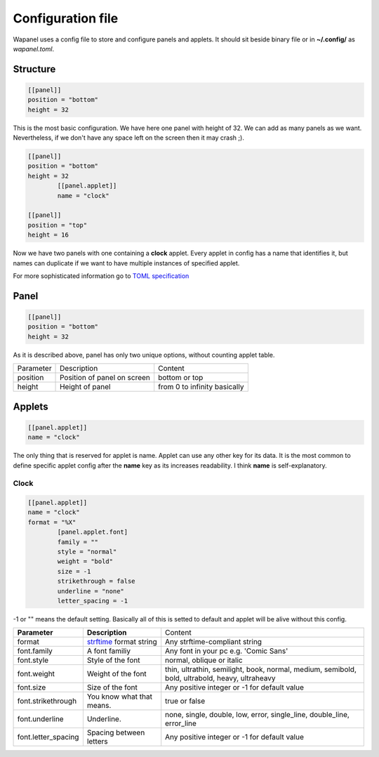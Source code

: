 Configuration file
==================

Wapanel uses a config file to store and configure panels and applets.
It should sit beside binary file or in **~/.config/** as *wapanel.toml*.

Structure
---------

.. code-block:: toml

	[[panel]]
	position = "bottom"
	height = 32

This is the most basic configuration. We have here one panel with height of 32.
We can add as many panels as we want. Nevertheless, if we don't have any space left on the screen then it may crash ;).


.. code-block:: toml

	[[panel]]
	position = "bottom"
	height = 32
		[[panel.applet]]
		name = "clock"

	[[panel]]
	position = "top"
	height = 16

Now we have two panels with one containing a **clock** applet. Every applet in config has a name that identifies it,
but names can duplicate if we want to have multiple instances of specified applet.

For more sophisticated information go to `TOML specification <https://github.com/toml-lang/toml>`_

Panel
-----

.. code-block:: toml

	[[panel]]
	position = "bottom"
	height = 32

As it is described above, panel has only two unique options, without counting applet table.

========= =========================== ========
Parameter Description                 Content
--------- --------------------------- --------
position  Position of panel on screen bottom or top
height    Height of panel             from 0 to infinity basically
========= =========================== ========

Applets
-------

.. code-block:: toml

	[[panel.applet]]
	name = "clock"

The only thing that is reserved for applet is name. 
Applet can use any other key for its data. 
It is the most common to define specific applet config after the **name** key as its increases readability. 
I think **name** is self-explanatory.

-----
Clock
-----

.. code-block:: toml

	[[panel.applet]]
	name = "clock"
	format = "%X"
		[panel.applet.font]
		family = ""
		style = "normal"
		weight = "bold"
		size = -1
		strikethrough = false
		underline = "none"
		letter_spacing = -1

-1 or "" means the default setting. Basically all of this is setted to default and applet will be alive without this config.

=================== =============================================================================== ======================================
**Parameter**       **Description**																    Content
------------------- ------------------------------------------------------------------------------- --------------------------------------
format              `strftime <https://www.cplusplus.com/reference/ctime/strftime/>`_ format string Any strftime-compliant string
font.family         A font familiy                                                                  Any font in your pc e.g. 'Comic Sans'
font.style			Style of the font                                                               normal, oblique or italic
font.weight			Weight of the font																thin, ultrathin, semilight, book, normal, medium, semibold, bold, ultrabold, heavy, ultraheavy
font.size			Size of the font																Any positive integer or -1 for default value
font.strikethrough	You know what that means.														true or false
font.underline		Underline.																		none, single, double, low, error, single_line, double_line, error_line
font.letter_spacing	Spacing between letters															Any positive integer or -1 for default value
=================== =============================================================================== ======================================